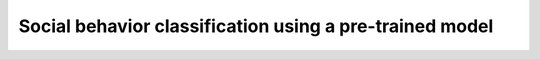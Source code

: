 .. _social-behavior-classification:

Social behavior classification using a pre-trained model
========================================================
